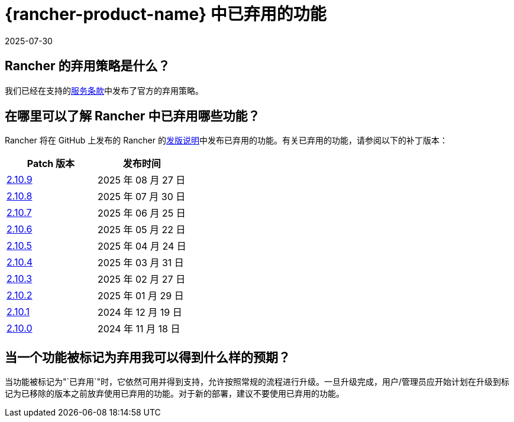 = {rancher-product-name} 中已弃用的功能
:page-languages: [en, zh]
:revdate: 2025-07-30
:page-revdate: {revdate}

== Rancher 的弃用策略是什么？

我们已经在支持的link:https://rancher.com/support-maintenance-terms[服务条款]中发布了官方的弃用策略。

== 在哪里可以了解 Rancher 中已弃用哪些功能？

Rancher 将在 GitHub 上发布的 Rancher 的link:https://github.com/rancher/rancher/releases[发版说明]中发布已弃用的功能。有关已弃用的功能，请参阅以下的补丁版本：

|===
| Patch 版本 | 发布时间

| https://github.com/rancher/rancher/releases/tag/v2.10.9[2.10.9]
| 2025 年 08 月 27 日

| https://github.com/rancher/rancher/releases/tag/v2.10.8[2.10.8]
| 2025 年 07 月 30 日

| https://github.com/rancher/rancher/releases/tag/v2.10.7[2.10.7]
| 2025 年 06 月 25 日

| https://github.com/rancher/rancher/releases/tag/v2.10.6[2.10.6]
| 2025 年 05 月 22 日

| https://github.com/rancher/rancher/releases/tag/v2.10.5[2.10.5]
| 2025 年 04 月 24 日

| https://github.com/rancher/rancher/releases/tag/v2.10.4[2.10.4]
| 2025 年 03 月 31 日

| https://github.com/rancher/rancher/releases/tag/v2.10.3[2.10.3]
| 2025 年 02 月 27 日

| https://github.com/rancher/rancher/releases/tag/v2.10.2[2.10.2]
| 2025 年 01 月 29 日

| https://github.com/rancher/rancher/releases/tag/v2.10.1[2.10.1]
| 2024 年 12 月 19 日

| https://github.com/rancher/rancher/releases/tag/v2.10.0[2.10.0]
| 2024 年 11 月 18 日
|===

== 当一个功能被标记为弃用我可以得到什么样的预期？

当功能被标记为"`已弃用`"时，它依然可用并得到支持，允许按照常规的流程进行升级。一旦升级完成，用户/管理员应开始计划在升级到标记为已移除的版本之前放弃使用已弃用的功能。对于新的部署，建议不要使用已弃用的功能。
